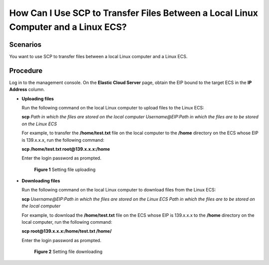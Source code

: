 .. _en-us_topic_0263796591:

How Can I Use SCP to Transfer Files Between a Local Linux Computer and a Linux ECS?
===================================================================================



.. _en-us_topic_0263796591__section17416155834:

Scenarios
---------

You want to use SCP to transfer files between a local Linux computer and a Linux ECS.



.. _en-us_topic_0263796591__section18876136651:

Procedure
---------

Log in to the management console. On the **Elastic Cloud Server** page, obtain the EIP bound to the target ECS in the **IP Address** column.

-  **Uploading files**

   Run the following command on the local Linux computer to upload files to the Linux ECS:

   **scp** *Path in which the files are stored on the local computer Username@EIP:Path in which the files are to be stored on the Linux ECS*

   For example, to transfer the **/home/test.txt** file on the local computer to the **/home** directory on the ECS whose EIP is 139.x.x.x, run the following command:

   **scp /home/test.txt root@139.x.x.x:/home**

   Enter the login password as prompted.

   

.. _en-us_topic_0263796591__fig14448226162016:

   .. figure:: /_static/images/en-us_image_0263796649.png
      :alt: Click to enlarge
      :figclass: imgResize
   

      **Figure 1** Setting file uploading

-  **Downloading files**

   Run the following command on the local Linux computer to download files from the Linux ECS:

   **scp** *Username@EIP:Path in which the files are stored on the Linux ECS Path in which the files are to be stored on the local computer*

   For example, to download the **/home/test.txt** file on the ECS whose EIP is 139.x.x.x to the **/home** directory on the local computer, run the following command:

   **scp root@139.x.x.x:/home/test.txt /home/**

   Enter the login password as prompted.

   

.. _en-us_topic_0263796591__fig1437792312541:

   .. figure:: /_static/images/en-us_image_0263796651.png
      :alt: Click to enlarge
      :figclass: imgResize
   

      **Figure 2** Setting file downloading
